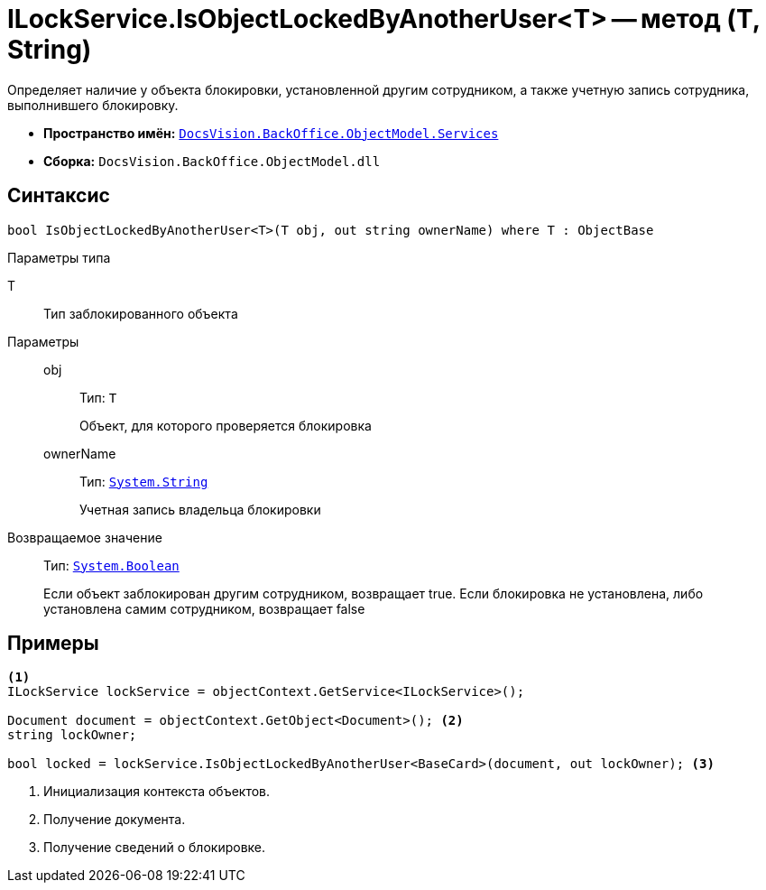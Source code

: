 = ILockService.IsObjectLockedByAnotherUser<T> -- метод (T, String)

Определяет наличие у объекта блокировки, установленной другим сотрудником, а также учетную запись сотрудника, выполнившего блокировку.

* *Пространство имён:* `xref:api/DocsVision/BackOffice/ObjectModel/Services/Services_NS.adoc[DocsVision.BackOffice.ObjectModel.Services]`
* *Сборка:* `DocsVision.BackOffice.ObjectModel.dll`

== Синтаксис

[source,csharp]
----
bool IsObjectLockedByAnotherUser<T>(T obj, out string ownerName) where T : ObjectBase
----

Параметры типа

T::
Тип заблокированного объекта

Параметры::
obj:::
Тип: `T`
+
Объект, для которого проверяется блокировка

ownerName:::
Тип: `http://msdn.microsoft.com/ru-ru/library/system.string.aspx[System.String]`
+
Учетная запись владельца блокировки

Возвращаемое значение::
Тип: `http://msdn.microsoft.com/ru-ru/library/system.boolean.aspx[System.Boolean]`
+
Если объект заблокирован другим сотрудником, возвращает true. Если блокировка не установлена, либо установлена самим сотрудником, возвращает false

== Примеры

[source,csharp]
----
<.>
ILockService lockService = objectContext.GetService<ILockService>();

Document document = objectContext.GetObject<Document>(); <.>
string lockOwner;

bool locked = lockService.IsObjectLockedByAnotherUser<BaseCard>(document, out lockOwner); <.>
----
<.> Инициализация контекста объектов.
<.> Получение документа.
<.> Получение сведений о блокировке.
